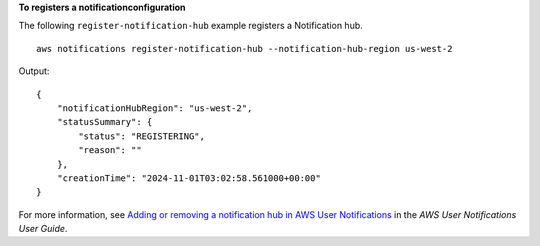 **To registers a notificationconfiguration**

The following ``register-notification-hub`` example registers a Notification hub. ::

    aws notifications register-notification-hub --notification-hub-region us-west-2

Output::

    {
        "notificationHubRegion": "us-west-2",
        "statusSummary": {
            "status": "REGISTERING",
            "reason": ""
        },
        "creationTime": "2024-11-01T03:02:58.561000+00:00"
    }

For more information, see `Adding or removing a notification hub in AWS User Notifications <https://docs.aws.amazon.com/notifications/latest/userguide/nhr-add-remove.html>`__ in the *AWS User Notifications User Guide*.